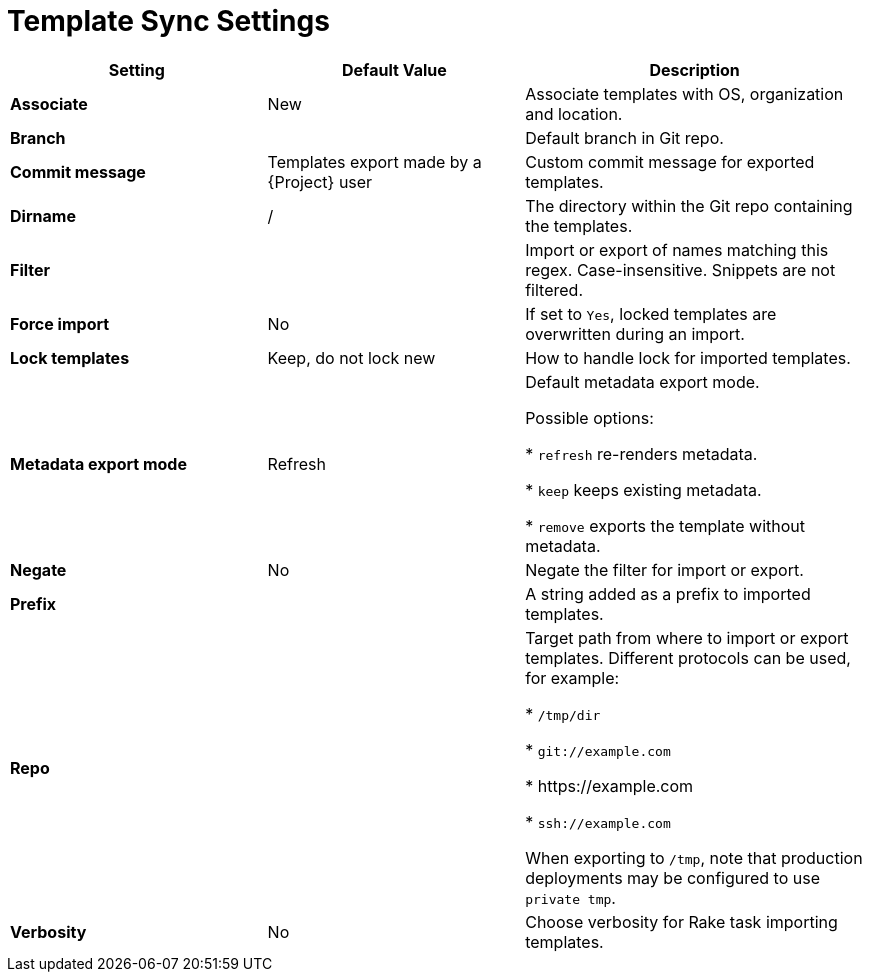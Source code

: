 [id="template_sync_settings_{context}"]
= Template Sync Settings

[cols="30%,30%,40%",options="header"]
|====
| Setting | Default Value | Description
| *Associate* | New | Associate templates with OS, organization and location.
| *Branch* | | Default branch in Git repo.
| *Commit message* | Templates export made by a {Project} user | Custom commit message for exported templates.
| *Dirname* | / | The directory within the Git repo containing the templates.
| *Filter* | | Import or export of names matching this regex.
Case-insensitive.
Snippets are not filtered.
| *Force import* | No | If set to `Yes`, locked templates are overwritten during an import.
| *Lock templates* | Keep, do not lock new | How to handle lock for imported templates.
| *Metadata export mode* | Refresh | Default metadata export mode.

Possible options:

* `refresh` re-renders metadata.

* `keep` keeps existing metadata.

* `remove` exports the template without metadata.
| *Negate* | No | Negate the filter for import or export.
| *Prefix* | | A string added as a prefix to imported templates.
| *Repo* | | Target path from where to import or export templates.
Different protocols can be used, for example:

* `/tmp/dir`

* `git://example.com`

* \https://example.com

* `ssh://example.com`

When exporting to `/tmp`, note that production deployments may be configured to use `private tmp`.
| *Verbosity* | No | Choose verbosity for Rake task importing templates.
|====
